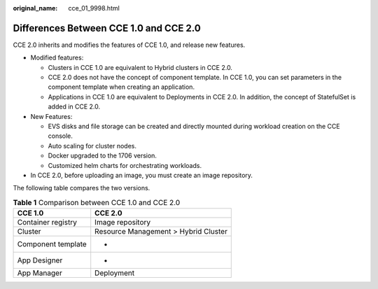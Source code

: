 :original_name: cce_01_9998.html

.. _cce_01_9998:

Differences Between CCE 1.0 and CCE 2.0
=======================================

CCE 2.0 inherits and modifies the features of CCE 1.0, and release new features.

-  Modified features:

   -  Clusters in CCE 1.0 are equivalent to Hybrid clusters in CCE 2.0.
   -  CCE 2.0 does not have the concept of component template. In CCE 1.0, you can set parameters in the component template when creating an application.
   -  Applications in CCE 1.0 are equivalent to Deployments in CCE 2.0. In addition, the concept of StatefulSet is added in CCE 2.0.

-  New Features:

   -  EVS disks and file storage can be created and directly mounted during workload creation on the CCE console.
   -  Auto scaling for cluster nodes.
   -  Docker upgraded to the 1706 version.
   -  Customized helm charts for orchestrating workloads.

-  In CCE 2.0, before uploading an image, you must create an image repository.

The following table compares the two versions.

.. table:: **Table 1** Comparison between CCE 1.0 and CCE 2.0

   ================== ====================================
   CCE 1.0            CCE 2.0
   ================== ====================================
   Container registry Image repository
   Cluster            Resource Management > Hybrid Cluster
   Component template -
   App Designer       -
   App Manager        Deployment
   ================== ====================================

